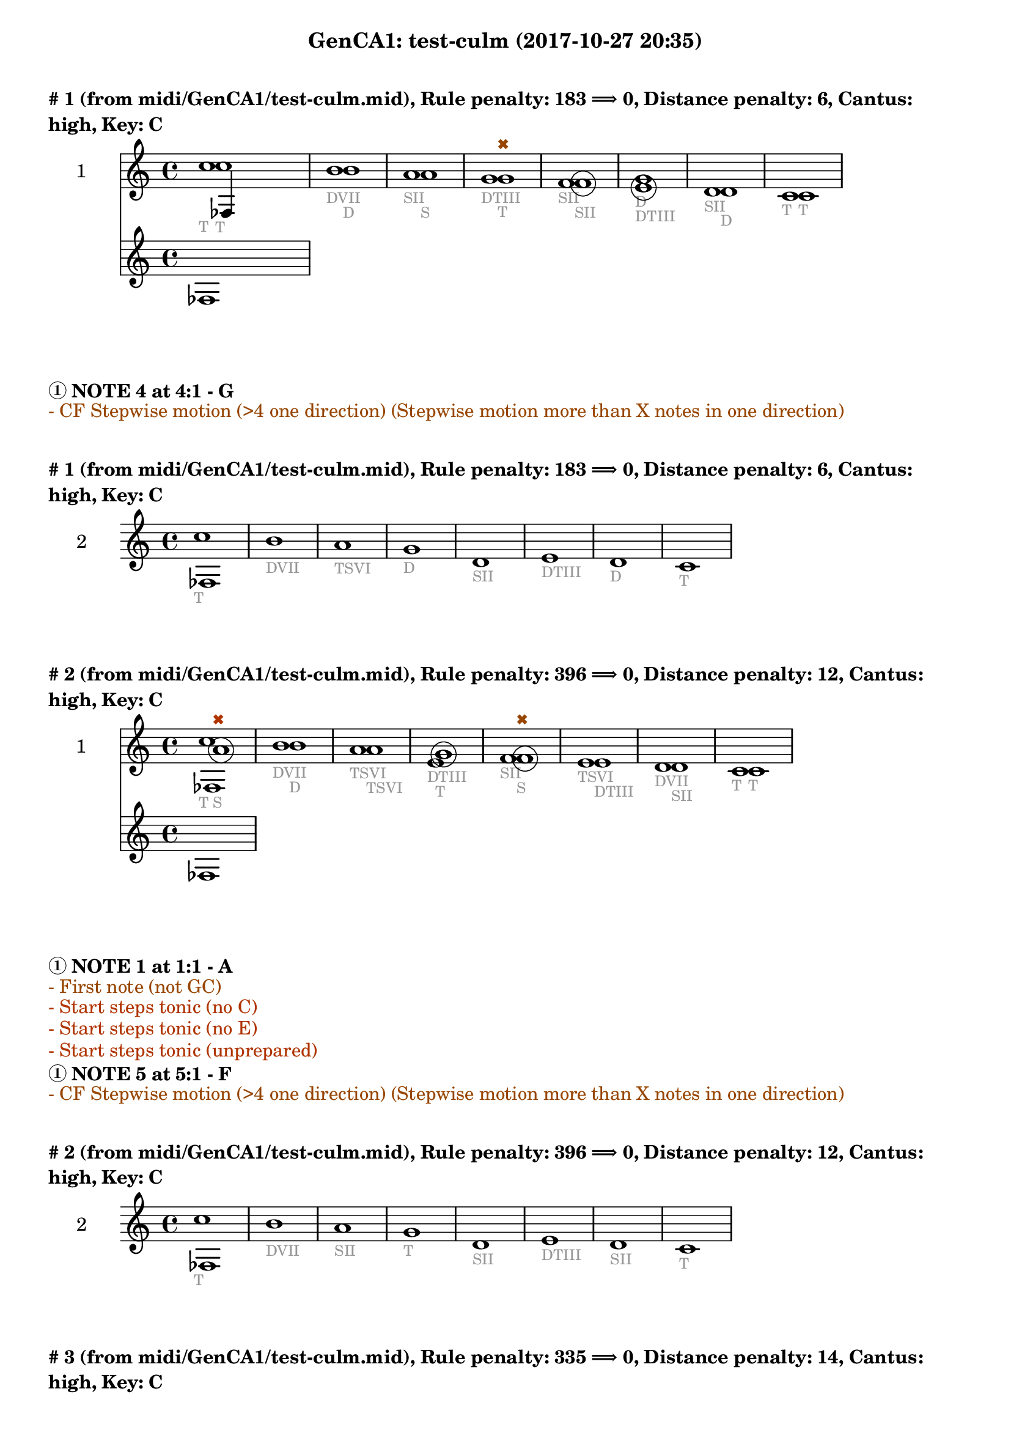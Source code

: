 \version "2.18.2"
\language "english"
\paper { #(include-special-characters) }
circle =
\once \override NoteHead.stencil = #(lambda (grob)
    (let* ((note (ly:note-head::print grob))
           (combo-stencil (ly:stencil-add
               note
               (circle-stencil note 0.1 0.4))))
          (ly:make-stencil (ly:stencil-expr combo-stencil)
            (ly:stencil-extent note X)
            (ly:stencil-extent note Y))))
speakOn = {
  \override Stem.stencil =
    #(lambda (grob)
       (let* ((x-parent (ly:grob-parent grob X))
              (is-rest? (ly:grob? (ly:grob-object x-parent 'rest))))
         (if is-rest?
             empty-stencil
             (ly:stencil-combine-at-edge
              (ly:stem::print grob)
              Y
              (- (ly:grob-property grob 'direction))
              (grob-interpret-markup grob
                                     (markup #:center-align #:fontsize -4
                                             #:musicglyph "noteheads.s2cross"))
              -2.3))))
}

speakOff = {
  \revert Stem.stencil
  \revert Flag.stencil
}

\header {
  subtitle = "GenCA1: test-culm (2017-10-27 20:35)"
}

\markup \wordwrap \bold {
      \vspace #2
"#"1 (from midi/GenCA1/test-culm.mid), Rule penalty: 183  \char ##x27F9  0, Distance penalty: 6, Cantus: high, Key: C
}
<<
\new Sta ff {
  \set Staff.instrumentName = #"2"
  \clef "treble" \key c \major  \accidentalStyle modern-cautionary
  \time 4/4
  % \set Score.barNumberVisibility = #(every-nth-bar-number-visible 4)
  % \override Score.BarNumber.break-visibility = ##(#f #t #t)
  \new Voice \with {
  	\remove "Note_heads_engraver"
  	\consists "Completion_heads_engraver"
  	\remove "Rest_engraver"
  	\consists "Completion_rest_engraver"
  }

  {  \speakOff \revert NoteHead.style c''1 _\markup{ \tiny \with-color #(rgb-color 0.588 0.588 0.588) "T" }
 \speakOff \revert NoteHead.style b'1 _\markup{ \tiny \with-color #(rgb-color 0.588 0.588 0.588) "D" }
 \speakOff \revert NoteHead.style a'1 _\markup{ \tiny \with-color #(rgb-color 0.588 0.588 0.588) "SII" }
 \speakOff \revert NoteHead.style g'1 _\markup{ \tiny \with-color #(rgb-color 0.588 0.588 0.588) "DTIII" }
 \speakOff \revert NoteHead.style f'1 _\markup{ \tiny \with-color #(rgb-color 0.588 0.588 0.588) "SII" }
 \speakOff \revert NoteHead.style g'1 _\markup{ \tiny \with-color #(rgb-color 0.588 0.588 0.588) "D" }
 \speakOff \revert NoteHead.style d'1 _\markup{ \tiny \with-color #(rgb-color 0.588 0.588 0.588) "SII" }
 \speakOff \revert NoteHead.style c'1 _\markup{ \tiny \with-color #(rgb-color 0.588 0.588 0.588) "T" }

  }
}
\new Sta ff {
  \set Staff.instrumentName = #"1"
  \clef "treble" \key c \major  \accidentalStyle modern-cautionary
  \time 4/4
  % \set Score.barNumberVisibility = #(every-nth-bar-number-visible 4)
  % \override Score.BarNumber.break-visibility = ##(#f #t #t)
  \new Voice \with {
  	\remove "Note_heads_engraver"
  	\consists "Completion_heads_engraver"
  	\remove "Rest_engraver"
  	\consists "Completion_rest_engraver"
  }

  {  \speakOff \revert NoteHead.style c''1 _\markup{ \tiny \with-color #(rgb-color 0.588 0.588 0.588) "T" }
 \speakOff \revert NoteHead.style b'1 _\markup{ \tiny \with-color #(rgb-color 0.588 0.588 0.588) "DVII" }
 \speakOff \revert NoteHead.style a'1 _\markup{ \tiny \with-color #(rgb-color 0.588 0.588 0.588) "S" }
 \speakOff \revert NoteHead.style g'1 ^\markup{ \tiny \with-color #(rgb-color 0.592 0.269 0.000) \char ##x2716  }
_\markup{ \tiny \with-color #(rgb-color 0.588 0.588 0.588) "T" }
 \speakOff \revert NoteHead.style  \circle f'1 _\markup{ \tiny \with-color #(rgb-color 0.588 0.588 0.588) "SII" }
 \speakOff \revert NoteHead.style  \circle e'1 _\markup{ \tiny \with-color #(rgb-color 0.588 0.588 0.588) "DTIII" }
 \speakOff \revert NoteHead.style d'1 _\markup{ \tiny \with-color #(rgb-color 0.588 0.588 0.588) "D" }
 \speakOff \revert NoteHead.style c'1 _\markup{ \tiny \with-color #(rgb-color 0.588 0.588 0.588) "T" }

  }
}
>>
\markup \wordwrap \bold {
  \char ##x2460 NOTE 4 at 4:1 - G

}
\markup \wordwrap \with-color #(rgb-color 0.592 0.269 0.000) {
  - CF Stepwise motion (>4 one direction) (Stepwise motion more than X notes in one direction)

}
\markup \wordwrap \bold {
      \vspace #2
"#"1 (from midi/GenCA1/test-culm.mid), Rule penalty: 183  \char ##x27F9  0, Distance penalty: 6, Cantus: high, Key: C
}
<<
\new Sta ff {
  \set Staff.instrumentName = #"2"
  \clef "treble" \key c \major  \accidentalStyle modern-cautionary
  \time 4/4
  % \set Score.barNumberVisibility = #(every-nth-bar-number-visible 4)
  % \override Score.BarNumber.break-visibility = ##(#f #t #t)
  \new Voice \with {
  	\remove "Note_heads_engraver"
  	\consists "Completion_heads_engraver"
  	\remove "Rest_engraver"
  	\consists "Completion_rest_engraver"
  }

  {  \speakOff \revert NoteHead.style c''1 _\markup{ \tiny \with-color #(rgb-color 0.588 0.588 0.588) "T" }
 \speakOff \revert NoteHead.style b'1 _\markup{ \tiny \with-color #(rgb-color 0.588 0.588 0.588) "DVII" }
 \speakOff \revert NoteHead.style a'1 _\markup{ \tiny \with-color #(rgb-color 0.588 0.588 0.588) "TSVI" }
 \speakOff \revert NoteHead.style g'1 _\markup{ \tiny \with-color #(rgb-color 0.588 0.588 0.588) "D" }
 \speakOff \revert NoteHead.style d'1 _\markup{ \tiny \with-color #(rgb-color 0.588 0.588 0.588) "SII" }
 \speakOff \revert NoteHead.style e'1 _\markup{ \tiny \with-color #(rgb-color 0.588 0.588 0.588) "DTIII" }
 \speakOff \revert NoteHead.style d'1 _\markup{ \tiny \with-color #(rgb-color 0.588 0.588 0.588) "D" }
 \speakOff \revert NoteHead.style c'1 _\markup{ \tiny \with-color #(rgb-color 0.588 0.588 0.588) "T" }

  }
}
>>
\markup \wordwrap \bold {
      \vspace #2
"#"2 (from midi/GenCA1/test-culm.mid), Rule penalty: 396  \char ##x27F9  0, Distance penalty: 12, Cantus: high, Key: C
}
<<
\new Sta ff {
  \set Staff.instrumentName = #"2"
  \clef "treble" \key c \major  \accidentalStyle modern-cautionary
  \time 4/4
  % \set Score.barNumberVisibility = #(every-nth-bar-number-visible 4)
  % \override Score.BarNumber.break-visibility = ##(#f #t #t)
  \new Voice \with {
  	\remove "Note_heads_engraver"
  	\consists "Completion_heads_engraver"
  	\remove "Rest_engraver"
  	\consists "Completion_rest_engraver"
  }

  {  \speakOff \revert NoteHead.style c''1 _\markup{ \tiny \with-color #(rgb-color 0.588 0.588 0.588) "T" }
 \speakOff \revert NoteHead.style b'1 _\markup{ \tiny \with-color #(rgb-color 0.588 0.588 0.588) "D" }
 \speakOff \revert NoteHead.style a'1 _\markup{ \tiny \with-color #(rgb-color 0.588 0.588 0.588) "TSVI" }
 \speakOff \revert NoteHead.style e'1 _\markup{ \tiny \with-color #(rgb-color 0.588 0.588 0.588) "DTIII" }
 \speakOff \revert NoteHead.style f'1 _\markup{ \tiny \with-color #(rgb-color 0.588 0.588 0.588) "SII" }
 \speakOff \revert NoteHead.style e'1 _\markup{ \tiny \with-color #(rgb-color 0.588 0.588 0.588) "TSVI" }
 \speakOff \revert NoteHead.style d'1 _\markup{ \tiny \with-color #(rgb-color 0.588 0.588 0.588) "DVII" }
 \speakOff \revert NoteHead.style c'1 _\markup{ \tiny \with-color #(rgb-color 0.588 0.588 0.588) "T" }

  }
}
\new Sta ff {
  \set Staff.instrumentName = #"1"
  \clef "treble" \key c \major  \accidentalStyle modern-cautionary
  \time 4/4
  % \set Score.barNumberVisibility = #(every-nth-bar-number-visible 4)
  % \override Score.BarNumber.break-visibility = ##(#f #t #t)
  \new Voice \with {
  	\remove "Note_heads_engraver"
  	\consists "Completion_heads_engraver"
  	\remove "Rest_engraver"
  	\consists "Completion_rest_engraver"
  }

  {  \speakOff \revert NoteHead.style  \circle a'1 ^\markup{ \tiny \with-color #(rgb-color 0.690 0.204 0.000) \char ##x2716  }
_\markup{ \tiny \with-color #(rgb-color 0.588 0.588 0.588) "S" }
 \speakOff \revert NoteHead.style b'1 _\markup{ \tiny \with-color #(rgb-color 0.588 0.588 0.588) "DVII" }
 \speakOff \revert NoteHead.style a'1 _\markup{ \tiny \with-color #(rgb-color 0.588 0.588 0.588) "TSVI" }
 \speakOff \revert NoteHead.style  \circle g'1 _\markup{ \tiny \with-color #(rgb-color 0.588 0.588 0.588) "T" }
 \speakOff \revert NoteHead.style  \circle f'1 ^\markup{ \tiny \with-color #(rgb-color 0.592 0.269 0.000) \char ##x2716  }
_\markup{ \tiny \with-color #(rgb-color 0.588 0.588 0.588) "S" }
 \speakOff \revert NoteHead.style e'1 _\markup{ \tiny \with-color #(rgb-color 0.588 0.588 0.588) "DTIII" }
 \speakOff \revert NoteHead.style d'1 _\markup{ \tiny \with-color #(rgb-color 0.588 0.588 0.588) "SII" }
 \speakOff \revert NoteHead.style c'1 _\markup{ \tiny \with-color #(rgb-color 0.588 0.588 0.588) "T" }

  }
}
>>
\markup \wordwrap \bold {
  \char ##x2460 NOTE 1 at 1:1 - A

}
\markup \wordwrap \with-color #(rgb-color 0.592 0.269 0.000) {
  - First note (not GC)

}
\markup \wordwrap \with-color #(rgb-color 0.690 0.204 0.000) {
  - Start steps tonic (no C)

}
\markup \wordwrap \with-color #(rgb-color 0.690 0.204 0.000) {
  - Start steps tonic (no E)

}
\markup \wordwrap \with-color #(rgb-color 0.690 0.204 0.000) {
  - Start steps tonic (unprepared)

}
\markup \wordwrap \bold {
  \char ##x2460 NOTE 5 at 5:1 - F

}
\markup \wordwrap \with-color #(rgb-color 0.592 0.269 0.000) {
  - CF Stepwise motion (>4 one direction) (Stepwise motion more than X notes in one direction)

}
\markup \wordwrap \bold {
      \vspace #2
"#"2 (from midi/GenCA1/test-culm.mid), Rule penalty: 396  \char ##x27F9  0, Distance penalty: 12, Cantus: high, Key: C
}
<<
\new Sta ff {
  \set Staff.instrumentName = #"2"
  \clef "treble" \key c \major  \accidentalStyle modern-cautionary
  \time 4/4
  % \set Score.barNumberVisibility = #(every-nth-bar-number-visible 4)
  % \override Score.BarNumber.break-visibility = ##(#f #t #t)
  \new Voice \with {
  	\remove "Note_heads_engraver"
  	\consists "Completion_heads_engraver"
  	\remove "Rest_engraver"
  	\consists "Completion_rest_engraver"
  }

  {  \speakOff \revert NoteHead.style c''1 _\markup{ \tiny \with-color #(rgb-color 0.588 0.588 0.588) "T" }
 \speakOff \revert NoteHead.style b'1 _\markup{ \tiny \with-color #(rgb-color 0.588 0.588 0.588) "DVII" }
 \speakOff \revert NoteHead.style a'1 _\markup{ \tiny \with-color #(rgb-color 0.588 0.588 0.588) "SII" }
 \speakOff \revert NoteHead.style g'1 _\markup{ \tiny \with-color #(rgb-color 0.588 0.588 0.588) "T" }
 \speakOff \revert NoteHead.style d'1 _\markup{ \tiny \with-color #(rgb-color 0.588 0.588 0.588) "SII" }
 \speakOff \revert NoteHead.style e'1 _\markup{ \tiny \with-color #(rgb-color 0.588 0.588 0.588) "DTIII" }
 \speakOff \revert NoteHead.style d'1 _\markup{ \tiny \with-color #(rgb-color 0.588 0.588 0.588) "SII" }
 \speakOff \revert NoteHead.style c'1 _\markup{ \tiny \with-color #(rgb-color 0.588 0.588 0.588) "T" }

  }
}
>>
\markup \wordwrap \bold {
      \vspace #2
"#"3 (from midi/GenCA1/test-culm.mid), Rule penalty: 335  \char ##x27F9  0, Distance penalty: 14, Cantus: high, Key: C
}
<<
\new Sta ff {
  \set Staff.instrumentName = #"2"
  \clef "treble" \key c \major  \accidentalStyle modern-cautionary
  \time 4/4
  % \set Score.barNumberVisibility = #(every-nth-bar-number-visible 4)
  % \override Score.BarNumber.break-visibility = ##(#f #t #t)
  \new Voice \with {
  	\remove "Note_heads_engraver"
  	\consists "Completion_heads_engraver"
  	\remove "Rest_engraver"
  	\consists "Completion_rest_engraver"
  }

  {  \speakOff \revert NoteHead.style c'1 _\markup{ \tiny \with-color #(rgb-color 0.588 0.588 0.588) "T" }
 \speakOff \revert NoteHead.style g'1 _\markup{ \tiny \with-color #(rgb-color 0.588 0.588 0.588) "DTIII" }
 \speakOff \revert NoteHead.style a'1 _\markup{ \tiny \with-color #(rgb-color 0.588 0.588 0.588) "S" }
 \speakOff \revert NoteHead.style e'1 _\markup{ \tiny \with-color #(rgb-color 0.588 0.588 0.588) "DTIII" }
 \speakOff \revert NoteHead.style f'1 _\markup{ \tiny \with-color #(rgb-color 0.588 0.588 0.588) "SII" }
 \speakOff \revert NoteHead.style e'1 _\markup{ \tiny \with-color #(rgb-color 0.588 0.588 0.588) "DTIII" }
 \speakOff \revert NoteHead.style d'1 _\markup{ \tiny \with-color #(rgb-color 0.588 0.588 0.588) "SII" }
 \speakOff \revert NoteHead.style c'1 _\markup{ \tiny \with-color #(rgb-color 0.588 0.588 0.588) "T" }

  }
}
\new Sta ff {
  \set Staff.instrumentName = #"1"
  \clef "treble" \key c \major  \accidentalStyle modern-cautionary
  \time 4/4
  % \set Score.barNumberVisibility = #(every-nth-bar-number-visible 4)
  % \override Score.BarNumber.break-visibility = ##(#f #t #t)
  \new Voice \with {
  	\remove "Note_heads_engraver"
  	\consists "Completion_heads_engraver"
  	\remove "Rest_engraver"
  	\consists "Completion_rest_engraver"
  }

  {  \speakOff \revert NoteHead.style  \circle f'1 ^\markup{ \tiny \with-color #(rgb-color 0.690 0.204 0.000) \char ##x2716  }
_\markup{ \tiny \with-color #(rgb-color 0.588 0.588 0.588) "SII" }
 \speakOff \revert NoteHead.style g'1 _\markup{ \tiny \with-color #(rgb-color 0.588 0.588 0.588) "T" }
 \speakOff \revert NoteHead.style a'1 _\markup{ \tiny \with-color #(rgb-color 0.588 0.588 0.588) "S" }
 \speakOff \revert NoteHead.style  \circle g'1 _\markup{ \tiny \with-color #(rgb-color 0.588 0.588 0.588) "DTIII" }
 \speakOff \revert NoteHead.style f'1 _\markup{ \tiny \with-color #(rgb-color 0.588 0.588 0.588) "SII" }
 \speakOff \revert NoteHead.style e'1 ^\markup{ \tiny \with-color #(rgb-color 0.592 0.269 0.000) \char ##x2716  }
_\markup{ \tiny \with-color #(rgb-color 0.588 0.588 0.588) "DTIII" }
 \speakOff \revert NoteHead.style  \circle d'1 _\markup{ \tiny \with-color #(rgb-color 0.588 0.588 0.588) "DVII" }
 \speakOff \revert NoteHead.style c'1 _\markup{ \tiny \with-color #(rgb-color 0.588 0.588 0.588) "T" }

  }
}
>>
\markup \wordwrap \bold {
  \char ##x2460 NOTE 1 at 1:1 - F

}
\markup \wordwrap \with-color #(rgb-color 0.592 0.269 0.000) {
  - First note (not GC)

}
\markup \wordwrap \with-color #(rgb-color 0.690 0.204 0.000) {
  - Start steps tonic (no C)

}
\markup \wordwrap \with-color #(rgb-color 0.690 0.204 0.000) {
  - Start steps tonic (no E)

}
\markup \wordwrap \with-color #(rgb-color 0.690 0.204 0.000) {
  - Start steps tonic (unprepared)

}
\markup \wordwrap \bold {
  \char ##x2460 NOTE 6 at 6:1 - E

}
\markup \wordwrap \with-color #(rgb-color 0.592 0.269 0.000) {
  - CF Stepwise motion (>4 one direction) (Stepwise motion more than X notes in one direction)

}
\markup \wordwrap \bold {
      \vspace #2
"#"3 (from midi/GenCA1/test-culm.mid), Rule penalty: 335  \char ##x27F9  0, Distance penalty: 14, Cantus: high, Key: C
}
<<
\new Sta ff {
  \set Staff.instrumentName = #"2"
  \clef "treble" \key c \major  \accidentalStyle modern-cautionary
  \time 4/4
  % \set Score.barNumberVisibility = #(every-nth-bar-number-visible 4)
  % \override Score.BarNumber.break-visibility = ##(#f #t #t)
  \new Voice \with {
  	\remove "Note_heads_engraver"
  	\consists "Completion_heads_engraver"
  	\remove "Rest_engraver"
  	\consists "Completion_rest_engraver"
  }

  {  \speakOff \revert NoteHead.style c'1 _\markup{ \tiny \with-color #(rgb-color 0.588 0.588 0.588) "T" }
 \speakOff \revert NoteHead.style g'1 _\markup{ \tiny \with-color #(rgb-color 0.588 0.588 0.588) "DTIII" }
 \speakOff \revert NoteHead.style a'1 _\markup{ \tiny \with-color #(rgb-color 0.588 0.588 0.588) "SII" }
 \speakOff \revert NoteHead.style g'1 _\markup{ \tiny \with-color #(rgb-color 0.588 0.588 0.588) "DTIII" }
 \speakOff \revert NoteHead.style f'1 _\markup{ \tiny \with-color #(rgb-color 0.588 0.588 0.588) "SII" }
 \speakOff \revert NoteHead.style e'1 _\markup{ \tiny \with-color #(rgb-color 0.588 0.588 0.588) "TSVI" }
 \speakOff \revert NoteHead.style b1 _\markup{ \tiny \with-color #(rgb-color 0.588 0.588 0.588) "DVII" }
 \speakOff \revert NoteHead.style c'1 _\markup{ \tiny \with-color #(rgb-color 0.588 0.588 0.588) "T" }

  }
}
>>
\markup \wordwrap \bold {
      \vspace #2
"#"4 (from midi/GenCA1/test-culm.mid), Rule penalty: 133  \char ##x27F9  0, Distance penalty: 10, Cantus: high, Key: C
}
<<
\new Sta ff {
  \set Staff.instrumentName = #"2"
  \clef "treble" \key c \major  \accidentalStyle modern-cautionary
  \time 4/4
  % \set Score.barNumberVisibility = #(every-nth-bar-number-visible 4)
  % \override Score.BarNumber.break-visibility = ##(#f #t #t)
  \new Voice \with {
  	\remove "Note_heads_engraver"
  	\consists "Completion_heads_engraver"
  	\remove "Rest_engraver"
  	\consists "Completion_rest_engraver"
  }

  {  \speakOff \revert NoteHead.style c'1 _\markup{ \tiny \with-color #(rgb-color 0.588 0.588 0.588) "T" }
 \speakOff \revert NoteHead.style e'1 _\markup{ \tiny \with-color #(rgb-color 0.588 0.588 0.588) "DTIII" }
 \speakOff \revert NoteHead.style f'1 _\markup{ \tiny \with-color #(rgb-color 0.588 0.588 0.588) "S" }
 \speakOff \revert NoteHead.style a'1 _\markup{ \tiny \with-color #(rgb-color 0.588 0.588 0.588) "SII" }
 \speakOff \revert NoteHead.style f'1 _\markup{ \tiny \with-color #(rgb-color 0.588 0.588 0.588) "S" }
 \speakOff \revert NoteHead.style e'1 _\markup{ \tiny \with-color #(rgb-color 0.588 0.588 0.588) "DTIII" }
 \speakOff \revert NoteHead.style d'1 _\markup{ \tiny \with-color #(rgb-color 0.588 0.588 0.588) "D" }
 \speakOff \revert NoteHead.style c'1 _\markup{ \tiny \with-color #(rgb-color 0.588 0.588 0.588) "T" }

  }
}
\new Sta ff {
  \set Staff.instrumentName = #"1"
  \clef "treble" \key c \major  \accidentalStyle modern-cautionary
  \time 4/4
  % \set Score.barNumberVisibility = #(every-nth-bar-number-visible 4)
  % \override Score.BarNumber.break-visibility = ##(#f #t #t)
  \new Voice \with {
  	\remove "Note_heads_engraver"
  	\consists "Completion_heads_engraver"
  	\remove "Rest_engraver"
  	\consists "Completion_rest_engraver"
  }

  {  \speakOff \revert NoteHead.style  \circle d'1 ^\markup{ \tiny \with-color #(rgb-color 0.690 0.204 0.000) \char ##x2716  }
_\markup{ \tiny \with-color #(rgb-color 0.588 0.588 0.588) "D" }
 \speakOff \revert NoteHead.style e'1 _\markup{ \tiny \with-color #(rgb-color 0.588 0.588 0.588) "T" }
 \speakOff \revert NoteHead.style f'1 _\markup{ \tiny \with-color #(rgb-color 0.588 0.588 0.588) "SII" }
 \speakOff \revert NoteHead.style  \circle g'1 _\markup{ \tiny \with-color #(rgb-color 0.588 0.588 0.588) "D" }
 \speakOff \revert NoteHead.style f'1 _\markup{ \tiny \with-color #(rgb-color 0.588 0.588 0.588) "SII" }
 \speakOff \revert NoteHead.style e'1 _\markup{ \tiny \with-color #(rgb-color 0.588 0.588 0.588) "T" }
 \speakOff \revert NoteHead.style d'1 _\markup{ \tiny \with-color #(rgb-color 0.588 0.588 0.588) "DVII" }
 \speakOff \revert NoteHead.style c'1 _\markup{ \tiny \with-color #(rgb-color 0.588 0.588 0.588) "T" }

  }
}
>>
\markup \wordwrap \bold {
  \char ##x2460 NOTE 1 at 1:1 - D

}
\markup \wordwrap \with-color #(rgb-color 0.000 0.667 0.000) {
  - Range (voice <m6)

}
\markup \wordwrap \with-color #(rgb-color 0.592 0.269 0.000) {
  - First note (not GC)

}
\markup \wordwrap \with-color #(rgb-color 0.690 0.204 0.000) {
  - Start steps tonic (no C)

}
\markup \wordwrap \bold {
      \vspace #2
"#"4 (from midi/GenCA1/test-culm.mid), Rule penalty: 133  \char ##x27F9  0, Distance penalty: 10, Cantus: high, Key: C
}
<<
\new Sta ff {
  \set Staff.instrumentName = #"2"
  \clef "treble" \key c \major  \accidentalStyle modern-cautionary
  \time 4/4
  % \set Score.barNumberVisibility = #(every-nth-bar-number-visible 4)
  % \override Score.BarNumber.break-visibility = ##(#f #t #t)
  \new Voice \with {
  	\remove "Note_heads_engraver"
  	\consists "Completion_heads_engraver"
  	\remove "Rest_engraver"
  	\consists "Completion_rest_engraver"
  }

  {  \speakOff \revert NoteHead.style c'1 _\markup{ \tiny \with-color #(rgb-color 0.588 0.588 0.588) "T" }
 \speakOff \revert NoteHead.style e'1 _\markup{ \tiny \with-color #(rgb-color 0.588 0.588 0.588) "DTIII" }
 \speakOff \revert NoteHead.style f'1 _\markup{ \tiny \with-color #(rgb-color 0.588 0.588 0.588) "S" }
 \speakOff \revert NoteHead.style a'1 _\markup{ \tiny \with-color #(rgb-color 0.588 0.588 0.588) "TSVI" }
 \speakOff \revert NoteHead.style f'1 _\markup{ \tiny \with-color #(rgb-color 0.588 0.588 0.588) "S" }
 \speakOff \revert NoteHead.style e'1 _\markup{ \tiny \with-color #(rgb-color 0.588 0.588 0.588) "DTIII" }
 \speakOff \revert NoteHead.style d'1 _\markup{ \tiny \with-color #(rgb-color 0.588 0.588 0.588) "DVII" }
 \speakOff \revert NoteHead.style c'1 _\markup{ \tiny \with-color #(rgb-color 0.588 0.588 0.588) "T" }

  }
}
>>
\markup \wordwrap \bold {
      \vspace #2
"#"5 (from midi/GenCA1/test-culm.mid), Rule penalty: 133  \char ##x27F9  0, Distance penalty: 10, Cantus: high, Key: C
}
<<
\new Sta ff {
  \set Staff.instrumentName = #"2"
  \clef "treble" \key c \major  \accidentalStyle modern-cautionary
  \time 4/4
  % \set Score.barNumberVisibility = #(every-nth-bar-number-visible 4)
  % \override Score.BarNumber.break-visibility = ##(#f #t #t)
  \new Voice \with {
  	\remove "Note_heads_engraver"
  	\consists "Completion_heads_engraver"
  	\remove "Rest_engraver"
  	\consists "Completion_rest_engraver"
  }

  {  \speakOff \revert NoteHead.style c'1 _\markup{ \tiny \with-color #(rgb-color 0.588 0.588 0.588) "T" }
 \speakOff \revert NoteHead.style a1 _\markup{ \tiny \with-color #(rgb-color 0.588 0.588 0.588) "TSVI" }
 \speakOff \revert NoteHead.style d'1 _\markup{ \tiny \with-color #(rgb-color 0.588 0.588 0.588) "D" }
 \speakOff \revert NoteHead.style e'1 _\markup{ \tiny \with-color #(rgb-color 0.588 0.588 0.588) "DTIII" }
 \speakOff \revert NoteHead.style f'1 _\markup{ \tiny \with-color #(rgb-color 0.588 0.588 0.588) "SII" }
 \speakOff \revert NoteHead.style e'1 _\markup{ \tiny \with-color #(rgb-color 0.588 0.588 0.588) "DTIII" }
 \speakOff \revert NoteHead.style d'1 _\markup{ \tiny \with-color #(rgb-color 0.588 0.588 0.588) "D" }
 \speakOff \revert NoteHead.style c'1 _\markup{ \tiny \with-color #(rgb-color 0.588 0.588 0.588) "T" }

  }
}
\new Sta ff {
  \set Staff.instrumentName = #"1"
  \clef "treble" \key c \major  \accidentalStyle modern-cautionary
  \time 4/4
  % \set Score.barNumberVisibility = #(every-nth-bar-number-visible 4)
  % \override Score.BarNumber.break-visibility = ##(#f #t #t)
  \new Voice \with {
  	\remove "Note_heads_engraver"
  	\consists "Completion_heads_engraver"
  	\remove "Rest_engraver"
  	\consists "Completion_rest_engraver"
  }

  {  \speakOff \revert NoteHead.style  \circle b1 ^\markup{ \tiny \with-color #(rgb-color 0.690 0.204 0.000) \char ##x2716  }
_\markup{ \tiny \with-color #(rgb-color 0.588 0.588 0.588) "D" }
 \speakOff \revert NoteHead.style  \circle c'1 _\markup{ \tiny \with-color #(rgb-color 0.588 0.588 0.588) "T" }
 \speakOff \revert NoteHead.style d'1 _\markup{ \tiny \with-color #(rgb-color 0.588 0.588 0.588) "SII" }
 \speakOff \revert NoteHead.style e'1 _\markup{ \tiny \with-color #(rgb-color 0.588 0.588 0.588) "DTIII" }
 \speakOff \revert NoteHead.style f'1 _\markup{ \tiny \with-color #(rgb-color 0.588 0.588 0.588) "SII" }
 \speakOff \revert NoteHead.style e'1 _\markup{ \tiny \with-color #(rgb-color 0.588 0.588 0.588) "TSVI" }
 \speakOff \revert NoteHead.style d'1 _\markup{ \tiny \with-color #(rgb-color 0.588 0.588 0.588) "D" }
 \speakOff \revert NoteHead.style c'1 _\markup{ \tiny \with-color #(rgb-color 0.588 0.588 0.588) "T" }

  }
}
>>
\markup \wordwrap \bold {
  \char ##x2460 NOTE 1 at 1:1 - B

}
\markup \wordwrap \with-color #(rgb-color 0.000 0.667 0.000) {
  - Range (voice <m6)

}
\markup \wordwrap \with-color #(rgb-color 0.592 0.269 0.000) {
  - First note (not GC)

}
\markup \wordwrap \with-color #(rgb-color 0.690 0.204 0.000) {
  - Start steps tonic (no E)

}
\markup \wordwrap \bold {
      \vspace #2
"#"5 (from midi/GenCA1/test-culm.mid), Rule penalty: 133  \char ##x27F9  0, Distance penalty: 10, Cantus: high, Key: C
}
<<
\new Sta ff {
  \set Staff.instrumentName = #"2"
  \clef "treble" \key c \major  \accidentalStyle modern-cautionary
  \time 4/4
  % \set Score.barNumberVisibility = #(every-nth-bar-number-visible 4)
  % \override Score.BarNumber.break-visibility = ##(#f #t #t)
  \new Voice \with {
  	\remove "Note_heads_engraver"
  	\consists "Completion_heads_engraver"
  	\remove "Rest_engraver"
  	\consists "Completion_rest_engraver"
  }

  {  \speakOff \revert NoteHead.style c'1 _\markup{ \tiny \with-color #(rgb-color 0.588 0.588 0.588) "T" }
 \speakOff \revert NoteHead.style a1 _\markup{ \tiny \with-color #(rgb-color 0.588 0.588 0.588) "TSVI" }
 \speakOff \revert NoteHead.style d'1 _\markup{ \tiny \with-color #(rgb-color 0.588 0.588 0.588) "SII" }
 \speakOff \revert NoteHead.style e'1 _\markup{ \tiny \with-color #(rgb-color 0.588 0.588 0.588) "DTIII" }
 \speakOff \revert NoteHead.style f'1 _\markup{ \tiny \with-color #(rgb-color 0.588 0.588 0.588) "SII" }
 \speakOff \revert NoteHead.style e'1 _\markup{ \tiny \with-color #(rgb-color 0.588 0.588 0.588) "DTIII" }
 \speakOff \revert NoteHead.style d'1 _\markup{ \tiny \with-color #(rgb-color 0.588 0.588 0.588) "DVII" }
 \speakOff \revert NoteHead.style c'1 _\markup{ \tiny \with-color #(rgb-color 0.588 0.588 0.588) "T" }

  }
}
>>
\markup \wordwrap \bold {
      \vspace #2
"#"6 (from midi/GenCA1/test-culm.mid), Rule penalty: 224  \char ##x27F9  0, Distance penalty: 16, Cantus: high, Key: C
}
<<
\new Sta ff {
  \set Staff.instrumentName = #"2"
  \clef "treble" \key c \major  \accidentalStyle modern-cautionary
  \time 4/4
  % \set Score.barNumberVisibility = #(every-nth-bar-number-visible 4)
  % \override Score.BarNumber.break-visibility = ##(#f #t #t)
  \new Voice \with {
  	\remove "Note_heads_engraver"
  	\consists "Completion_heads_engraver"
  	\remove "Rest_engraver"
  	\consists "Completion_rest_engraver"
  }

  {  \speakOff \revert NoteHead.style c'1 _\markup{ \tiny \with-color #(rgb-color 0.588 0.588 0.588) "T" }
 \speakOff \revert NoteHead.style b1 _\markup{ \tiny \with-color #(rgb-color 0.588 0.588 0.588) "DTIII" }
 \speakOff \revert NoteHead.style c'1 _\markup{ \tiny \with-color #(rgb-color 0.588 0.588 0.588) "TSVI" }
 \speakOff \revert NoteHead.style d'1 _\markup{ \tiny \with-color #(rgb-color 0.588 0.588 0.588) "SII" }
 \speakOff \revert NoteHead.style e'1 _\markup{ \tiny \with-color #(rgb-color 0.588 0.588 0.588) "DTIII" }
 \speakOff \revert NoteHead.style g'1 _\markup{ \tiny \with-color #(rgb-color 0.588 0.588 0.588) "D" }
 \speakOff \revert NoteHead.style d'1 _\markup{ \tiny \with-color #(rgb-color 0.588 0.588 0.588) "SII" }
 \speakOff \revert NoteHead.style c'1 _\markup{ \tiny \with-color #(rgb-color 0.588 0.588 0.588) "T" }

  }
}
\new Sta ff {
  \set Staff.instrumentName = #"1"
  \clef "treble" \key c \major  \accidentalStyle modern-cautionary
  \time 4/4
  % \set Score.barNumberVisibility = #(every-nth-bar-number-visible 4)
  % \override Score.BarNumber.break-visibility = ##(#f #t #t)
  \new Voice \with {
  	\remove "Note_heads_engraver"
  	\consists "Completion_heads_engraver"
  	\remove "Rest_engraver"
  	\consists "Completion_rest_engraver"
  }

  {  \speakOff \revert NoteHead.style  \circle a1 ^\markup{ \tiny \with-color #(rgb-color 0.690 0.204 0.000) \char ##x2716  }
_\markup{ \tiny \with-color #(rgb-color 0.588 0.588 0.588) "TSVI" }
 \speakOff \revert NoteHead.style  \circle b1 _\markup{ \tiny \with-color #(rgb-color 0.588 0.588 0.588) "DTIII" }
 \speakOff \revert NoteHead.style c'1 _\markup{ \tiny \with-color #(rgb-color 0.588 0.588 0.588) "T" }
 \speakOff \revert NoteHead.style d'1 ^\markup{ \tiny \with-color #(rgb-color 0.592 0.269 0.000) \char ##x2716  }
_\markup{ \tiny \with-color #(rgb-color 0.588 0.588 0.588) "D" }
 \speakOff \revert NoteHead.style e'1 _\markup{ \tiny \with-color #(rgb-color 0.588 0.588 0.588) "TSVI" }
 \speakOff \revert NoteHead.style  \circle f'1 _\markup{ \tiny \with-color #(rgb-color 0.588 0.588 0.588) "S" }
 \speakOff \revert NoteHead.style  \circle e'1 ^\markup{ \tiny \with-color #(rgb-color 0.294 0.468 0.000) \char ##x2716  }
_\markup{ \tiny \with-color #(rgb-color 0.588 0.588 0.588) "DTIII" }
 \speakOff \revert NoteHead.style c'1 _\markup{ \tiny \with-color #(rgb-color 0.588 0.588 0.588) "T" }

  }
}
>>
\markup \wordwrap \bold {
  \char ##x2460 NOTE 1 at 1:1 - A

}
\markup \wordwrap \with-color #(rgb-color 0.592 0.269 0.000) {
  - First note (not GC)

}
\markup \wordwrap \with-color #(rgb-color 0.690 0.204 0.000) {
  - Start steps tonic (no E)

}
\markup \wordwrap \bold {
  \char ##x2460 NOTE 4 at 4:1 - D

}
\markup \wordwrap \with-color #(rgb-color 0.592 0.269 0.000) {
  - CF Stepwise motion (>4 one direction) (Stepwise motion more than X notes in one direction)

}
\markup \wordwrap \bold {
  \char ##x2460 NOTE 7 at 7:1 - E

}
\markup \wordwrap \with-color #(rgb-color 0.294 0.468 0.000) {
  - 2nd to last note (not GBD)

}
\markup \wordwrap \bold {
      \vspace #2
"#"6 (from midi/GenCA1/test-culm.mid), Rule penalty: 224  \char ##x27F9  0, Distance penalty: 16, Cantus: high, Key: C
}
<<
\new Sta ff {
  \set Staff.instrumentName = #"2"
  \clef "treble" \key c \major  \accidentalStyle modern-cautionary
  \time 4/4
  % \set Score.barNumberVisibility = #(every-nth-bar-number-visible 4)
  % \override Score.BarNumber.break-visibility = ##(#f #t #t)
  \new Voice \with {
  	\remove "Note_heads_engraver"
  	\consists "Completion_heads_engraver"
  	\remove "Rest_engraver"
  	\consists "Completion_rest_engraver"
  }

  {  \speakOff \revert NoteHead.style c'1 _\markup{ \tiny \with-color #(rgb-color 0.588 0.588 0.588) "T" }
 \speakOff \revert NoteHead.style a1 _\markup{ \tiny \with-color #(rgb-color 0.588 0.588 0.588) "TSVI" }
 \speakOff \revert NoteHead.style c'1 _\markup{ \tiny \with-color #(rgb-color 0.588 0.588 0.588) "S" }
 \speakOff \revert NoteHead.style d'1 _\markup{ \tiny \with-color #(rgb-color 0.588 0.588 0.588) "DVII" }
 \speakOff \revert NoteHead.style e'1 _\markup{ \tiny \with-color #(rgb-color 0.588 0.588 0.588) "DTIII" }
 \speakOff \revert NoteHead.style f'1 _\markup{ \tiny \with-color #(rgb-color 0.588 0.588 0.588) "SII" }
 \speakOff \revert NoteHead.style d'1 _\markup{ \tiny \with-color #(rgb-color 0.588 0.588 0.588) "DVII" }
 \speakOff \revert NoteHead.style c'1 _\markup{ \tiny \with-color #(rgb-color 0.588 0.588 0.588) "T" }

  }
}
>>
\markup \wordwrap \bold {
      \vspace #2
"#"7 (from midi/GenCA1/test-culm.mid), Rule penalty: 285  \char ##x27F9  0, Distance penalty: 18, Cantus: high, Key: C
}
<<
\new Sta ff {
  \set Staff.instrumentName = #"2"
  \clef "treble" \key c \major  \accidentalStyle modern-cautionary
  \time 4/4
  % \set Score.barNumberVisibility = #(every-nth-bar-number-visible 4)
  % \override Score.BarNumber.break-visibility = ##(#f #t #t)
  \new Voice \with {
  	\remove "Note_heads_engraver"
  	\consists "Completion_heads_engraver"
  	\remove "Rest_engraver"
  	\consists "Completion_rest_engraver"
  }

  {  \speakOff \revert NoteHead.style c'1 _\markup{ \tiny \with-color #(rgb-color 0.588 0.588 0.588) "T" }
 \speakOff \revert NoteHead.style b1 _\markup{ \tiny \with-color #(rgb-color 0.588 0.588 0.588) "DTIII" }
 \speakOff \revert NoteHead.style d'1 _\markup{ \tiny \with-color #(rgb-color 0.588 0.588 0.588) "SII" }
 \speakOff \revert NoteHead.style e'1 _\markup{ \tiny \with-color #(rgb-color 0.588 0.588 0.588) "T" }
 \speakOff \revert NoteHead.style f'1 _\markup{ \tiny \with-color #(rgb-color 0.588 0.588 0.588) "S" }
 \speakOff \revert NoteHead.style g'1 _\markup{ \tiny \with-color #(rgb-color 0.588 0.588 0.588) "D" }
 \speakOff \revert NoteHead.style d'1 _\markup{ \tiny \with-color #(rgb-color 0.588 0.588 0.588) "DVII" }
 \speakOff \revert NoteHead.style c'1 _\markup{ \tiny \with-color #(rgb-color 0.588 0.588 0.588) "T" }

  }
}
\new Sta ff {
  \set Staff.instrumentName = #"1"
  \clef "treble" \key c \major  \accidentalStyle modern-cautionary
  \time 4/4
  % \set Score.barNumberVisibility = #(every-nth-bar-number-visible 4)
  % \override Score.BarNumber.break-visibility = ##(#f #t #t)
  \new Voice \with {
  	\remove "Note_heads_engraver"
  	\consists "Completion_heads_engraver"
  	\remove "Rest_engraver"
  	\consists "Completion_rest_engraver"
  }

  {  \speakOff \revert NoteHead.style  \circle b1 ^\markup{ \tiny \with-color #(rgb-color 0.690 0.204 0.000) \char ##x2716  }
_\markup{ \tiny \with-color #(rgb-color 0.588 0.588 0.588) "DTIII" }
 \speakOff \revert NoteHead.style  \circle c'1 _\markup{ \tiny \with-color #(rgb-color 0.588 0.588 0.588) "T" }
 \speakOff \revert NoteHead.style d'1 _\markup{ \tiny \with-color #(rgb-color 0.588 0.588 0.588) "D" }
 \speakOff \revert NoteHead.style e'1 ^\markup{ \tiny \with-color #(rgb-color 0.592 0.269 0.000) \char ##x2716  }
_\markup{ \tiny \with-color #(rgb-color 0.588 0.588 0.588) "TSVI" }
 \speakOff \revert NoteHead.style f'1 _\markup{ \tiny \with-color #(rgb-color 0.588 0.588 0.588) "SII" }
 \speakOff \revert NoteHead.style g'1 _\markup{ \tiny \with-color #(rgb-color 0.588 0.588 0.588) "DTIII" }
 \speakOff \revert NoteHead.style  \circle a'1 ^\markup{ \tiny \with-color #(rgb-color 0.294 0.468 0.000) \char ##x2716  }
_\markup{ \tiny \with-color #(rgb-color 0.588 0.588 0.588) "S" }
 \speakOff \revert NoteHead.style c'1 _\markup{ \tiny \with-color #(rgb-color 0.588 0.588 0.588) "T" }

  }
}
>>
\markup \wordwrap \bold {
  \char ##x2460 NOTE 1 at 1:1 - B

}
\markup \wordwrap \with-color #(rgb-color 0.592 0.269 0.000) {
  - First note (not GC)

}
\markup \wordwrap \with-color #(rgb-color 0.690 0.204 0.000) {
  - Start steps tonic (no E)

}
\markup \wordwrap \bold {
  \char ##x2460 NOTE 4 at 4:1 - E

}
\markup \wordwrap \with-color #(rgb-color 0.592 0.269 0.000) {
  - CF Stepwise motion (>4 one direction) (Stepwise motion more than X notes in one direction)

}
\markup \wordwrap \bold {
  \char ##x2460 NOTE 7 at 7:1 - A

}
\markup \wordwrap \with-color #(rgb-color 0.294 0.468 0.000) {
  - 2nd to last note (not GBD)

}
\markup \wordwrap \bold {
      \vspace #2
"#"7 (from midi/GenCA1/test-culm.mid), Rule penalty: 285  \char ##x27F9  0, Distance penalty: 18, Cantus: high, Key: C
}
<<
\new Sta ff {
  \set Staff.instrumentName = #"2"
  \clef "treble" \key c \major  \accidentalStyle modern-cautionary
  \time 4/4
  % \set Score.barNumberVisibility = #(every-nth-bar-number-visible 4)
  % \override Score.BarNumber.break-visibility = ##(#f #t #t)
  \new Voice \with {
  	\remove "Note_heads_engraver"
  	\consists "Completion_heads_engraver"
  	\remove "Rest_engraver"
  	\consists "Completion_rest_engraver"
  }

  {  \speakOff \revert NoteHead.style c'1 _\markup{ \tiny \with-color #(rgb-color 0.588 0.588 0.588) "T" }
 \speakOff \revert NoteHead.style b1 _\markup{ \tiny \with-color #(rgb-color 0.588 0.588 0.588) "D" }
 \speakOff \revert NoteHead.style d'1 _\markup{ \tiny \with-color #(rgb-color 0.588 0.588 0.588) "SII" }
 \speakOff \revert NoteHead.style e'1 _\markup{ \tiny \with-color #(rgb-color 0.588 0.588 0.588) "T" }
 \speakOff \revert NoteHead.style f'1 _\markup{ \tiny \with-color #(rgb-color 0.588 0.588 0.588) "SII" }
 \speakOff \revert NoteHead.style g'1 _\markup{ \tiny \with-color #(rgb-color 0.588 0.588 0.588) "D" }
 \speakOff \revert NoteHead.style d'1 _\markup{ \tiny \with-color #(rgb-color 0.588 0.588 0.588) "DVII" }
 \speakOff \revert NoteHead.style c'1 _\markup{ \tiny \with-color #(rgb-color 0.588 0.588 0.588) "T" }

  }
}
>>
\markup \wordwrap \bold {
      \vspace #2
"#"8 (from midi/GenCA1/test-culm.mid), Rule penalty: 285  \char ##x27F9  0, Distance penalty: 18, Cantus: high, Key: C
}
<<
\new Sta ff {
  \set Staff.instrumentName = #"2"
  \clef "treble" \key c \major  \accidentalStyle modern-cautionary
  \time 4/4
  % \set Score.barNumberVisibility = #(every-nth-bar-number-visible 4)
  % \override Score.BarNumber.break-visibility = ##(#f #t #t)
  \new Voice \with {
  	\remove "Note_heads_engraver"
  	\consists "Completion_heads_engraver"
  	\remove "Rest_engraver"
  	\consists "Completion_rest_engraver"
  }

  {  \speakOff \revert NoteHead.style c'1 _\markup{ \tiny \with-color #(rgb-color 0.588 0.588 0.588) "T" }
 \speakOff \revert NoteHead.style b1 _\markup{ \tiny \with-color #(rgb-color 0.588 0.588 0.588) "DTIII" }
 \speakOff \revert NoteHead.style d'1 _\markup{ \tiny \with-color #(rgb-color 0.588 0.588 0.588) "SII" }
 \speakOff \revert NoteHead.style e'1 _\markup{ \tiny \with-color #(rgb-color 0.588 0.588 0.588) "DTIII" }
 \speakOff \revert NoteHead.style f'1 _\markup{ \tiny \with-color #(rgb-color 0.588 0.588 0.588) "SII" }
 \speakOff \revert NoteHead.style a'1 _\markup{ \tiny \with-color #(rgb-color 0.588 0.588 0.588) "TSVI" }
 \speakOff \revert NoteHead.style g'1 _\markup{ \tiny \with-color #(rgb-color 0.588 0.588 0.588) "D" }
 \speakOff \revert NoteHead.style c''1 _\markup{ \tiny \with-color #(rgb-color 0.588 0.588 0.588) "T" }

  }
}
\new Sta ff {
  \set Staff.instrumentName = #"1"
  \clef "treble" \key c \major  \accidentalStyle modern-cautionary
  \time 4/4
  % \set Score.barNumberVisibility = #(every-nth-bar-number-visible 4)
  % \override Score.BarNumber.break-visibility = ##(#f #t #t)
  \new Voice \with {
  	\remove "Note_heads_engraver"
  	\consists "Completion_heads_engraver"
  	\remove "Rest_engraver"
  	\consists "Completion_rest_engraver"
  }

  {  \speakOff \revert NoteHead.style  \circle b1 ^\markup{ \tiny \with-color #(rgb-color 0.690 0.204 0.000) \char ##x2716  }
_\markup{ \tiny \with-color #(rgb-color 0.588 0.588 0.588) "DVII" }
 \speakOff \revert NoteHead.style  \circle c'1 _\markup{ \tiny \with-color #(rgb-color 0.588 0.588 0.588) "T" }
 \speakOff \revert NoteHead.style d'1 _\markup{ \tiny \with-color #(rgb-color 0.588 0.588 0.588) "DVII" }
 \speakOff \revert NoteHead.style e'1 ^\markup{ \tiny \with-color #(rgb-color 0.592 0.269 0.000) \char ##x2716  }
_\markup{ \tiny \with-color #(rgb-color 0.588 0.588 0.588) "TSVI" }
 \speakOff \revert NoteHead.style f'1 _\markup{ \tiny \with-color #(rgb-color 0.588 0.588 0.588) "S" }
 \speakOff \revert NoteHead.style  \circle g'1 _\markup{ \tiny \with-color #(rgb-color 0.588 0.588 0.588) "D" }
 \speakOff \revert NoteHead.style  \circle a'1 ^\markup{ \tiny \with-color #(rgb-color 0.294 0.468 0.000) \char ##x2716  }
_\markup{ \tiny \with-color #(rgb-color 0.588 0.588 0.588) "S" }
 \speakOff \revert NoteHead.style c''1 _\markup{ \tiny \with-color #(rgb-color 0.588 0.588 0.588) "T" }

  }
}
>>
\markup \wordwrap \bold {
  \char ##x2460 NOTE 1 at 1:1 - B

}
\markup \wordwrap \with-color #(rgb-color 0.592 0.269 0.000) {
  - First note (not GC)

}
\markup \wordwrap \with-color #(rgb-color 0.690 0.204 0.000) {
  - Start steps tonic (no E)

}
\markup \wordwrap \bold {
  \char ##x2460 NOTE 4 at 4:1 - E

}
\markup \wordwrap \with-color #(rgb-color 0.592 0.269 0.000) {
  - CF Stepwise motion (>4 one direction) (Stepwise motion more than X notes in one direction)

}
\markup \wordwrap \bold {
  \char ##x2460 NOTE 7 at 7:1 - A

}
\markup \wordwrap \with-color #(rgb-color 0.294 0.468 0.000) {
  - 2nd to last note (not GBD)

}
\markup \wordwrap \bold {
      \vspace #2
"#"8 (from midi/GenCA1/test-culm.mid), Rule penalty: 285  \char ##x27F9  0, Distance penalty: 18, Cantus: high, Key: C
}
<<
\new Sta ff {
  \set Staff.instrumentName = #"2"
  \clef "treble" \key c \major  \accidentalStyle modern-cautionary
  \time 4/4
  % \set Score.barNumberVisibility = #(every-nth-bar-number-visible 4)
  % \override Score.BarNumber.break-visibility = ##(#f #t #t)
  \new Voice \with {
  	\remove "Note_heads_engraver"
  	\consists "Completion_heads_engraver"
  	\remove "Rest_engraver"
  	\consists "Completion_rest_engraver"
  }

  {  \speakOff \revert NoteHead.style c'1 _\markup{ \tiny \with-color #(rgb-color 0.588 0.588 0.588) "T" }
 \speakOff \revert NoteHead.style b1 _\markup{ \tiny \with-color #(rgb-color 0.588 0.588 0.588) "D" }
 \speakOff \revert NoteHead.style d'1 _\markup{ \tiny \with-color #(rgb-color 0.588 0.588 0.588) "DVII" }
 \speakOff \revert NoteHead.style e'1 _\markup{ \tiny \with-color #(rgb-color 0.588 0.588 0.588) "TSVI" }
 \speakOff \revert NoteHead.style f'1 _\markup{ \tiny \with-color #(rgb-color 0.588 0.588 0.588) "SII" }
 \speakOff \revert NoteHead.style a'1 _\markup{ \tiny \with-color #(rgb-color 0.588 0.588 0.588) "TSVI" }
 \speakOff \revert NoteHead.style g'1 _\markup{ \tiny \with-color #(rgb-color 0.588 0.588 0.588) "DTIII" }
 \speakOff \revert NoteHead.style c''1 _\markup{ \tiny \with-color #(rgb-color 0.588 0.588 0.588) "T" }

  }
}
>>
\markup \wordwrap \bold {
      \vspace #2
"#"9 (from midi/GenCA1/test-culm.mid), Rule penalty: 0, Cantus: high, Key: C
}
<<
\new Sta ff {
  \set Staff.instrumentName = #"1"
  \clef "treble" \key c \major  \accidentalStyle modern-cautionary
  \time 4/4
  % \set Score.barNumberVisibility = #(every-nth-bar-number-visible 4)
  % \override Score.BarNumber.break-visibility = ##(#f #t #t)
  \new Voice \with {
  	\remove "Note_heads_engraver"
  	\consists "Completion_heads_engraver"
  	\remove "Rest_engraver"
  	\consists "Completion_rest_engraver"
  }

  {  \speakOff \revert NoteHead.style c''1 _\markup{ \tiny \with-color #(rgb-color 0.588 0.588 0.588) "T" }
 \speakOff \revert NoteHead.style b'1 _\markup{ \tiny \with-color #(rgb-color 0.588 0.588 0.588) "D" }
 \speakOff \revert NoteHead.style a'1 _\markup{ \tiny \with-color #(rgb-color 0.588 0.588 0.588) "TSVI" }
 \speakOff \revert NoteHead.style g'1 _\markup{ \tiny \with-color #(rgb-color 0.588 0.588 0.588) "DTIII" }
 \speakOff \revert NoteHead.style f'1 _\markup{ \tiny \with-color #(rgb-color 0.588 0.588 0.588) "SII" }
 \speakOff \revert NoteHead.style a'1 _\markup{ \tiny \with-color #(rgb-color 0.588 0.588 0.588) "S" }
 \speakOff \revert NoteHead.style g'1 _\markup{ \tiny \with-color #(rgb-color 0.588 0.588 0.588) "DTIII" }
 \speakOff \revert NoteHead.style b'1 _\markup{ \tiny \with-color #(rgb-color 0.588 0.588 0.588) "DVII" }
 \speakOff \revert NoteHead.style a'1 _\markup{ \tiny \with-color #(rgb-color 0.588 0.588 0.588) "SII" }
 \speakOff \revert NoteHead.style g'1 _\markup{ \tiny \with-color #(rgb-color 0.588 0.588 0.588) "T" }
 \speakOff \revert NoteHead.style f'1 _\markup{ \tiny \with-color #(rgb-color 0.588 0.588 0.588) "S" }
 \speakOff \revert NoteHead.style e'1 _\markup{ \tiny \with-color #(rgb-color 0.588 0.588 0.588) "DTIII" }
 \speakOff \revert NoteHead.style f'1 _\markup{ \tiny \with-color #(rgb-color 0.588 0.588 0.588) "SII" }
 \speakOff \revert NoteHead.style d'1 _\markup{ \tiny \with-color #(rgb-color 0.588 0.588 0.588) "DVII" }
 \speakOff \revert NoteHead.style c'1 _\markup{ \tiny \with-color #(rgb-color 0.588 0.588 0.588) "T" }

  }
}
>>
\header {tagline = "This file was created by MGen 2.7.87.gaa39b.dirty and engraved by LilyPond"}
